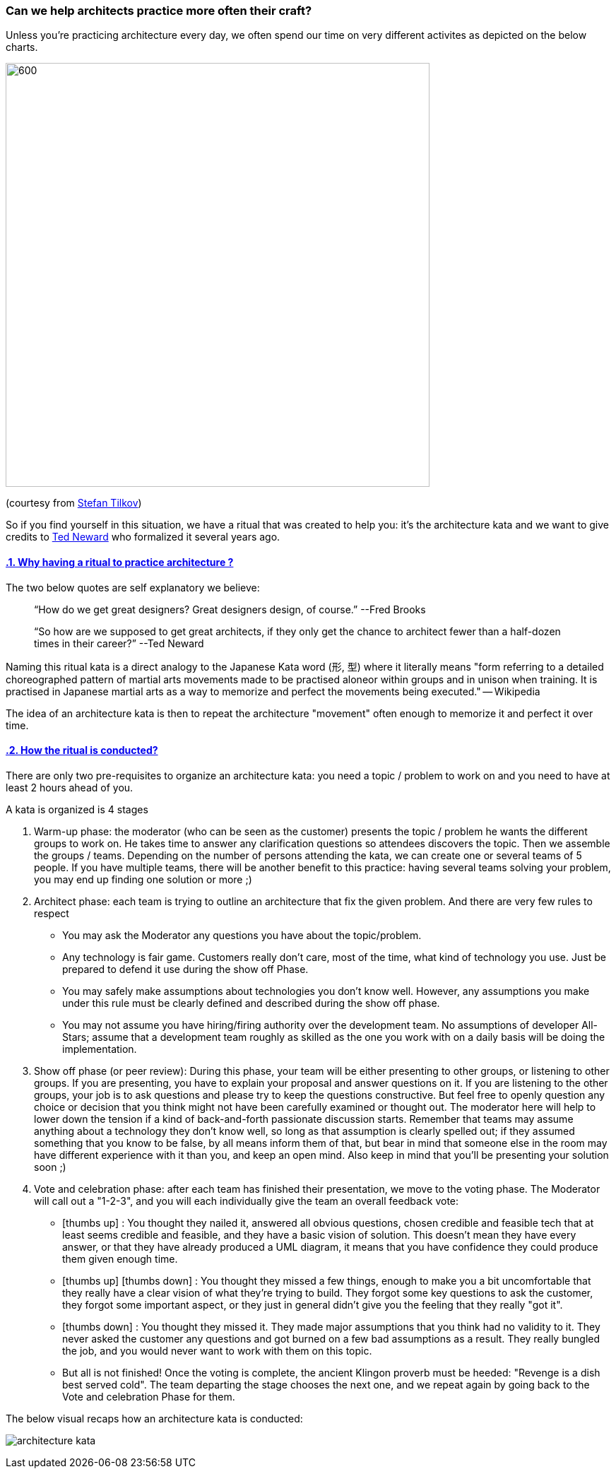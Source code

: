 === Can we help architects practice more often their craft?

// Metadata:
:description: Rituals
:keywords: guide
:main-title: Continuous Architecture Toolkit 
// Settings:
:icons: font
:idprefix:
:idseparator: -
:preface-title: 
:toc:
:toc2:
:toclevels: 3
:numbered:
:sectlinks:
:sectanchors:
:experimental:
:stylesdir: ./css
:scriptsdir: ./js
// GitHub admonitions:
ifdef::env-github[]
:tip-caption: :bulb:
:note-caption: pass:[&#8505;]
:important-caption: :heavy_exclamation_mark:
:caution-caption: :fire:
:warning-caption: :warning:
endif::[]

:imagesdir: img
:section: rituals
ifdef::rootpath[]
:imagesdir: {rootpath}{section}/{imagesdir}
endif::rootpath[]


Unless you're practicing architecture every day, we often spend our time on very different activites as depicted on the below charts.

image::architects_do.jpg[600,600]

(courtesy from https://www.innoq.com/en/staff/stefan-tilkov/[Stefan Tilkov])

So if you find yourself in this situation, we have a ritual that was created to help you: it's the architecture kata and we want to give credits to https://archkatas.herokuapp.com[Ted Neward] who formalized it several years ago.

==== Why having a ritual to practice architecture ?

The two below quotes are self explanatory we believe:

> "`How do we get great designers? Great designers design, of course.`" --Fred Brooks

> "`So how are we supposed to get great architects, if they only get the chance to architect fewer than a half-dozen times in their career?`" --Ted Neward

Naming this ritual kata is a direct analogy to the Japanese Kata word (形, 型) where it  literally means "form referring to a detailed choreographed pattern of martial arts movements made to be practised aloneor within groups and in unison when training. It is practised in Japanese martial arts as a way to memorize and perfect the movements being executed." -- Wikipedia 

The idea of an architecture kata is then to repeat the architecture "movement" often enough to memorize it and perfect it over time. 

==== How the ritual is conducted?

There are only two pre-requisites to organize an architecture kata: you need a topic / problem to work on and you need to have at least 2 hours ahead of you.

A kata is organized is 4 stages

. Warm-up phase: the moderator (who can be seen as the customer) presents the topic / problem he wants the different groups to work on. He takes time to answer any clarification questions so attendees discovers the topic. Then we assemble the groups / teams. Depending on the number of persons attending the kata, we can create one or several teams of 5 people. If you have multiple teams, there will be another benefit to this practice: having several teams solving your problem, you may end up finding one solution or more ;)
. Architect phase: each team is trying to outline an architecture that fix the given problem. And there are very few rules to respect
** You may ask the Moderator any questions you have about the topic/problem.
** Any technology is fair game. Customers really don't care, most of the time, what kind of technology you use. Just be prepared to defend it use during the show off Phase.
** You may safely make assumptions about technologies you don't know well. However, any assumptions you make under this rule must be clearly defined and described during the show off phase.
** You may not assume you have hiring/firing authority over the development team. No assumptions of developer All-Stars; assume that a development team roughly as skilled as the one you work with on a daily basis will be doing the implementation.
. Show off phase (or peer review): During this phase, your team will be either presenting to other groups, or listening to other groups. If you are presenting, you have to explain your proposal and answer questions on it. If you are listening to the other groups, your job is to ask questions and please try to keep the questions constructive. But feel free to openly question any choice or decision that you think might not have been carefully examined or thought out. The moderator here will help to lower down the tension if a kind of back-and-forth passionate discussion starts. Remember that teams may assume anything about a technology they don't know well, so long as that assumption is clearly spelled out; if they assumed something that you know to be false, by all means inform them of that, but bear in mind that someone else in the room may have different experience with it than you, and keep an open mind. Also keep in mind that you'll be presenting your solution soon ;)
. Vote and celebration phase: after each team has finished their presentation, we move to the voting phase. The Moderator will call out a "1-2-3", and you will each individually give the team an overall feedback vote: 
** icon:thumbs-up[2x] : You thought they nailed it, answered all obvious questions, chosen credible and feasible tech that at least seems credible and feasible, and they have a basic vision of solution. This doesn't mean they have every answer, or that they have already produced a UML diagram, it means that you have confidence they could produce them given enough time.
** icon:thumbs-up[2x]  
icon:thumbs-down[2x] : You thought they missed a few things, enough to make you a bit uncomfortable that they really have a clear vision of what they're trying to build. They forgot some key questions to ask the customer, they forgot some important aspect, or they just in general didn't give you the feeling that they really "got it".
** icon:thumbs-down[2x] : You thought they missed it. They made major assumptions that you think had no validity to it. They never asked the customer any questions and got burned on a few bad assumptions as a result. They really bungled the job, and you would never want to work with them on this topic.
** But all is not finished! Once the voting is complete, the ancient Klingon proverb must be heeded: "Revenge is a dish best served cold". The team departing the stage chooses the next one, and we repeat again by going back to the Vote and celebration Phase for them.

The below visual recaps how an architecture kata is conducted:

image:architecture-kata.png[]

